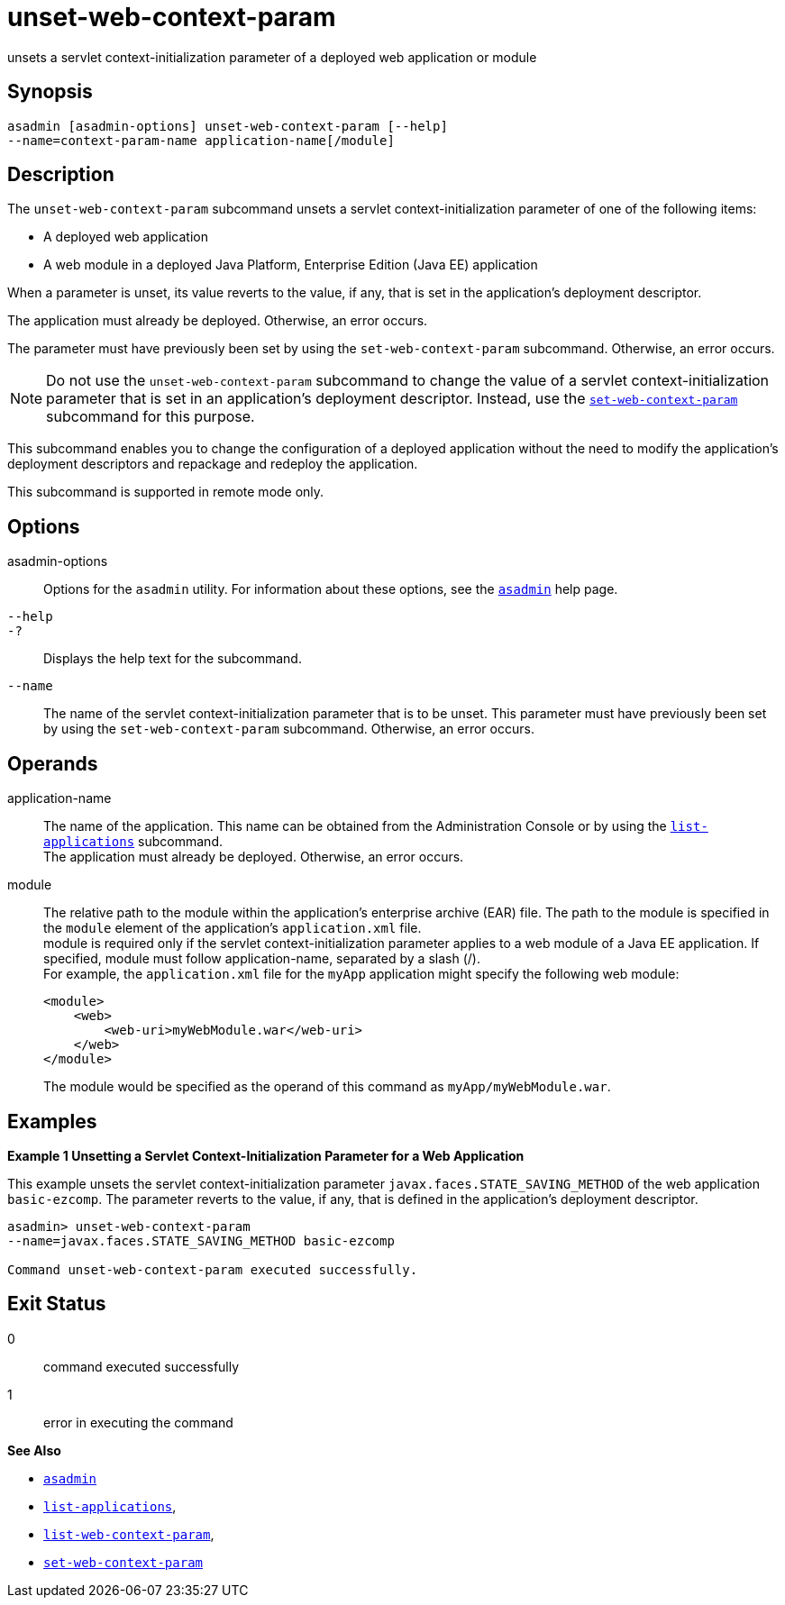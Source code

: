 [[unset-web-context-param]]
= unset-web-context-param

unsets a servlet context-initialization parameter of a deployed web application or module

[[synopsis]]
== Synopsis

[source,shell]
----
asadmin [asadmin-options] unset-web-context-param [--help] 
--name=context-param-name application-name[/module]
----

[[description]]
== Description

The `unset-web-context-param` subcommand unsets a servlet context-initialization parameter of one of the following items:

* A deployed web application
* A web module in a deployed Java Platform, Enterprise Edition (Java EE) application

When a parameter is unset, its value reverts to the value, if any, that is set in the application's deployment descriptor.

The application must already be deployed. Otherwise, an error occurs.

The parameter must have previously been set by using the `set-web-context-param` subcommand. Otherwise, an error occurs.

NOTE: Do not use the `unset-web-context-param` subcommand to change the value of a servlet context-initialization parameter that is set in an
application's deployment descriptor. Instead, use the xref:set-web-context-param.adoc#set-web-context-param[`set-web-context-param`] subcommand for this purpose.

This subcommand enables you to change the configuration of a deployed application without the need to modify the application's deployment
descriptors and repackage and redeploy the application.

This subcommand is supported in remote mode only.

[[options]]
== Options

asadmin-options::
  Options for the `asadmin` utility. For information about these options, see the xref:asadmin.adoc#asadmin-1m[`asadmin`] help page.
`--help`::
`-?`::
  Displays the help text for the subcommand.
`--name`::
  The name of the servlet context-initialization parameter that is to be unset. This parameter must have previously been set by using the
  `set-web-context-param` subcommand. Otherwise, an error occurs.

[[operands]]
== Operands

application-name::
  The name of the application. This name can be obtained from the Administration Console or by using the
  xref:list-applications.adoc#list-applications[`list-applications`] subcommand. +
  The application must already be deployed. Otherwise, an error occurs.
module::
  The relative path to the module within the application's enterprise archive (EAR) file. The path to the module is specified in the
  `module` element of the application's `application.xml` file. +
  module is required only if the servlet context-initialization parameter applies to a web module of a Java EE application. If
  specified, module must follow application-name, separated by a slash (/). +
  For example, the `application.xml` file for the `myApp` application might specify the following web module:
+
[source,xml]
----
<module>
    <web>
        <web-uri>myWebModule.war</web-uri>
    </web>
</module> 
----
  The module would be specified as the operand of this command as `myApp/myWebModule.war`.

[[examples]]
== Examples

*Example 1 Unsetting a Servlet Context-Initialization Parameter for a Web Application*

This example unsets the servlet context-initialization parameter `javax.faces.STATE_SAVING_METHOD` of the web application `basic-ezcomp`.
The parameter reverts to the value, if any, that is defined in the application's deployment descriptor.

[source,shell]
----
asadmin> unset-web-context-param 
--name=javax.faces.STATE_SAVING_METHOD basic-ezcomp

Command unset-web-context-param executed successfully.
----

[[exit-status]]
== Exit Status

0::
  command executed successfully
1::
  error in executing the command

*See Also*

* xref:asadmin.adoc#asadmin-1m[`asadmin`]
* xref:list-applications.adoc#list-applications[`list-applications`],
* xref:list-web-context-param.adoc#list-web-context-param[`list-web-context-param`],
* xref:set-web-context-param.adoc#set-web-context-param[`set-web-context-param`]


